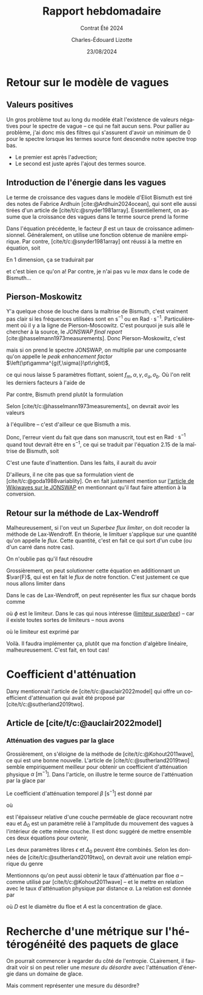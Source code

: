 #+title: Rapport hebdomadaire
#+subtitle: Contrat Été 2024
#+author: Charles-Édouard Lizotte
#+date:23/08/2024
#+LANGUAGE: fr
#+BIBLIOGRAPHY: master-bibliography.bib
#+OPTIONS: toc:nil title:nil 
#+LaTeX_class: org-report

\mytitlepage
\tableofcontents\newpage

* Retour sur le modèle de vagues

** Valeurs positives

Un gros problème tout au long du modèle était l'existence de valeurs négatives pour le spectre de vague -- ce qui ne fait aucun sens.
Pour pallier au problème, j'ai donc mis des filtres qui s'assurent d'avoir un minimum de 0 pour le spectre lorsque les termes source font descendre notre spectre trop bas.
+ Le premier est après l'advection;
+ Le second est juste après l'ajout des termes source. 

** Introduction de l'énergie dans les vagues

Le terme de croissance des vagues dans le modèle d'Eliot Bismuth est tiré des notes de Fabrice Ardhuin [cite:@Ardhuin2024ocean], qui sont elle aussi tirées d'un article de [cite/t/c:@snyder1981array].
Essentiellement, on assume que la croissance des vagues dans le terme source prend la forme
\begin{equation}
   S_{in}(f,\theta) = \sigma \beta E(f,\theta). 
\end{equation}
Dans l'équation précédente, le facteur $\beta$ est un taux de croissance adimensionnel.
Généralement, on utilise une fonction obtenue de manière empirique.
Par contre, [cite/t/c:@snyder1981array] ont réussi à la mettre en équation, soit
\begin{equation}
   \beta = \max \qty{0,\pt0.25\frac{\rho_a}{\rho_o} \qty[28\frac{u_\star}{C} \cos(\theta_\star - \theta) - 1]}.
\end{equation}
En 1 dimension, ça se traduirait par
\begin{equation}
   \boxed{\venti\quad\beta = \max \qty{0,\pt0.25\frac{\rho_a}{\rho_o} \qty[28\frac{u_\star}{C} - 1]},\quad}
\end{equation}
et c'est bien ce qu'on a! Par contre, je n'ai pas vu le /max/ dans le code de Bismuth...

** Pierson-Moskowitz

Y'a quelque chose de louche dans la maîtrise de Bismuth, c'est vraiment pas clair si les fréquences utilisées sont en $\mathrm{s}^{-1}$ ou en $\mathrm{Rad}\cdot\mathrm{s}^{-1}$.
Particulièrement où il y a la ligne de Pierson-Moscowitz.
C'est pourquoi je suis allé le chercher à la source, le /JONSWAP final report/ [cite:@hasselmann1973measurements].
Donc Pierson-Moskowitz, c'est
\begin{equation}
   E_{PM}(f) = \alpha g^2 (2\pi)^4 f^{-5} \exp[- \frac{5}{4} \qty(\frac{f}{f_m})^{-4}],
\end{equation}
mais si on prend le spectre JONSWAP, on multiplie par une composante qu'on appelle le /peak enhancement factor/ $\left(\pt\gamma^{g(f,\sigma)}\pt\right)$,
\begin{align}
   && E_{JONSWAP}(f) = E_{PM}(f)\times\gamma^{g(f,\sigma)}
   && \text{de sorte que} 
   && g(f,\sigma) = \exp[ \frac{-(f-f_m)^2}{2\sigma^2f_m^2}], &&
\end{align}
ce qui nous laisse 5 paramètres flottant, soient $f_m, \alpha, \gamma, \sigma_a, \sigma_b$.
Où l'on relit les derniers facteurs à l'aide de
\begin{equation}
   \sigma = \left\lbrace\begin{matrix}
       \sigma_a & \mathrm{si} & f \leq f_m,\\
       \sigma_b & \mathrm{si} & f > f_m.\\
   \end{matrix}
  \right.
\end{equation}

Par contre, Bismuth prend plutôt la formulation
\begin{equation}
   E_{JONSWAP}(\omega) = 0.2H_s^2 \qty(\frac{\omega_p^4}{\omega^5}) \exp{-\frac{5}{4}\qty(\frac{\omega_p}{\omega})^4} \times 3.3^{\exp{\frac{-(\omega-\omega_p)^2}{2\sigma^2 \omega_p^2}}}.
\end{equation}

Selon [cite/t/c:@hasselmann1973measurements], on devrait avoir les valeurs
\begin{align}
   &&\gamma = 3.3, && \sigma_a = 0.7, && \sigma_b = 0.9, &&
\end{align}
à l'équilibre -- c'est d'ailleur ce que Bismuth a mis.\bigskip

Donc, l'erreur vient du fait que dans son manuscrit, tout est en $\mathrm{Rad}\cdot\mathrm{s}^{-1}$ quand tout devrait être en $\mathrm{s}^{-1}$, ce qui se traduit par l'équation 2.15 de la maîtrise de Bismuth, soit
\begin{equation}
   E_{JONSWAP}(f) = 0.2\qty(\venti\frac{H_s^2}{2\pi}) \qty(\frac{f^4_p}{f^5}) \exp{-\frac{5}{4}\qty(\frac{f_p}{f})^4} \times 3.3^{\exp{\frac{-(\omega-\omega_p)^2}{2\sigma^2 \omega_p^2}}}.
\end{equation}
C'est une faute d'inattention. Dans les faits, il aurait du avoir
\begin{equation}
   \boxed{E_{JONSWAP}(f) = 0.2 \venti H_s^2 \qty(\frac{f^4_p}{f^5}) \exp{-\frac{5}{4}\qty(\frac{f_p}{f})^4} \times 3.3^{\exp{\frac{-(\omega-\omega_p)^2}{2\sigma^2 \omega_p^2}}}.}
\end{equation}
D'ailleurs, il ne cite pas que sa formulation vient de [cite/t/c:@goda1988variablity].
On en fait justement mention sur [[https://wikiwaves.org/Ocean-Wave_Spectra][l'article de Wikiwaves sur le JONSWAP]] en mentionnant qu'il faut faire attention à la conversion.

** Retour sur la méthode de Lax-Wendroff

Malheureusement, si l'on veut un /Superbee flux limiter/, on doit recoder la méthode de Lax-Wendroff.
En théorie, le limituer s'applique sur une quantité qu'on appelle le /flux/.
Cette quantité, c'est en fait ce qui sort d'un cube (ou d'un carré dans notre cas).\bigskip

On n'oublie pas qu'il faut résoudre
\begin{align}
   &&\pdv{E}{t} + c_g \pdv{E}{x} = 0 && \Longrightarrow &&   \pdv{E}{t} + \pdv{F(E)}{x}  = 0 \quad\text{où}\quad F(E) = c_gE &&
\end{align}

Grossièrement, on peut solutionner cette équation en additionnant un $\var{F}$, qui est en fait le /flux/ de notre fonction.
C'est justement ce que nous allons limiter dans 
\begin{equation}
   E_i^{n+1} = E_i^n - \qty(\frac{\var{t}}{\var{x}})\qty[\tall\ F_{i+\sfrac{1}{2}} - F_{i-\sfrac{1}{2}}\ ],
\end{equation}
Dans le cas de Lax-Wendroff, on peut représenter les flux sur chaque bords comme
\begin{subequations}
\begin{align}
   &F_{i-\sfrac{1}{2}} = \frac{1}{2}\qty(E_i^n - E_{i-1}^n) - \phi(E_{i-\sfrac{1}{2}}) \times\frac{1}{2}\fdv{t}{x}\qty(F(E_i^n) - F(E_{i-1}^n)),\\
   &F_{i+\sfrac{1}{2}} = \underbrace{\venti\frac{1}{2}\qty(E_{i+1}^n - E_i^n)}_{\mathrm{Moyenne}} - \ \phi(E_{i+\sfrac{1}{2}}) \times\underbrace{\venti\frac{1}{2}\fdv{t}{x}\qty(F(E_{i+1}^n) - F(E_i^n)).}_{\mathrm{Variation}}
\end{align}
\end{subequations}
où $\phi$ est le limiteur.
Dans le cas qui nous intéresse ([[https://en.wikipedia.org/wiki/Flux_limiter][limiteur /superbee/]])  -- car il existe toutes sortes de limiteurs -- nous avons

\begin{align}
   && && &&r_{i+\sfrac{1}{2}} = \qty(\frac{E_i - E_{i-1}}{E_{i+1} - E_i}),    && r_{i-\sfrac{1}{2}} = \qty(\frac{E_{i-1} - E_{i-2}}{E_{i} - E_{i-1}}) && &&
\end{align}
où le limiteur est exprimé par
\begin{equation}
   \phi = \mathrm{max} \qty{\begin{matrix}
       \pt\mathrm{min}(1, 2r)\\
       \mathrm{min}(2,\ r)\\
   \end{matrix}
   }.
\end{equation}

Voilà. Il faudra implémenter ça, plutôt que ma fonction d'algèbre linéaire, malheureusement.
C'est fait, en tout cas!

* Coefficient d'atténuation

Dany mentionnait l'article de [cite/t/c:@auclair2022model] qui offre un coefficient d'atténuation qui avait été proposé par [cite/t/c:@sutherland2019two].

** Article de [cite/t/c:@auclair2022model]


*** Atténuation des vagues par la glace
Grossièrement, on s'éloigne de la méthode de [cite/t/c:@Kohout2011wave], ce qui est une bonne nouvelle.
L'article de [cite/t/c:@sutherland2019two] semble empiriquement meilleur pour obtenir un coefficient d'atténuation physique $\alpha\ [\mathrm{m}^{-1}]$.
Dans l'article, on illustre le terme source de l'atténuation par la glace par
\begin{equation}
   S_{ice} = - \beta(A,h,f)\pt E_{waves}.
\end{equation}
Le coefficient d'atténuation temporel $\beta\ [\mathrm{s}^{-1}]$ est donné par 
\begin{equation}
   \beta = \frac{\nu \omega^2 \Delta_0}{2g\epsilon h},
\end{equation}
où
\begin{equation}
   \nu = \frac{1}{2} \epsilon^2 \omega h^2,
\end{equation}
est l'épaisseur relative d'une couche perméable de glace recouvrant notre eau et $\Delta_0$ est un paramètre relié à l'amplitude du mouvement des vagues à l'intérieur de cette même couche.
Il est donc suggéré de mettre ensemble ces deux équations pour ovtenir,
\begin{equation}
   \beta = \frac{\epsilon \Delta_0 h \omega^3}{4g}.
\end{equation}
Les deux paramètres libres $\epsilon$ et $\Delta_0$ peuvent être combinés.
Selon les données de [cite/t/c:@sutherland2019two], on devrait avoir une relation empirique du genre
\begin{equation}
   \epsilon \Delta_0 = 0.5.
\end{equation}

Mentionnons qu'on peut aussi obtenir le taux d'atténuation par floe $a$ -- comme utilisé par [cite/t/c:@Kohout2011wave] -- et le mettre en relation avec le taux d'atténuation physique par distance $\alpha$. 
La relation est donnée par
\begin{equation}
   \alpha = \frac{A a}{D},
\end{equation}
où $D$ est le diamètre du floe et $A$ est la concentration de glace.


* Recherche d'une métrique sur l'hétérogénéité des paquets de glace

On pourrait commencer à regarder du côté de l'entropie.
CLairement, il faudrait voir si on peut relier une /mesure du désordre/ avec l'atténuation d'énergie dans un domaine de glace.

Mais comment représenter une mesure du désordre?











#+print_bibliography:

